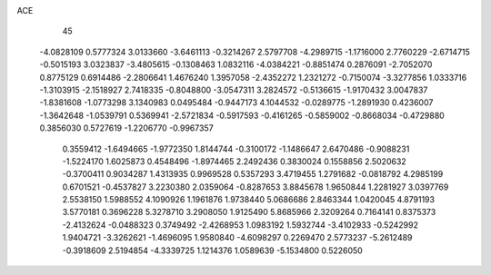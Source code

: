 ACE 
   45
  -4.0828109   0.5777324   3.0133660  -3.6461113  -0.3214267   2.5797708
  -4.2989715  -1.1716000   2.7760229  -2.6714715  -0.5015193   3.0323837
  -3.4805615  -0.1308463   1.0832116  -4.0384221  -0.8851474   0.2876091
  -2.7052070   0.8775129   0.6914486  -2.2806641   1.4676240   1.3957058
  -2.4352272   1.2321272  -0.7150074  -3.3277856   1.0333716  -1.3103915
  -2.1518927   2.7418335  -0.8048800  -3.0547311   3.2824572  -0.5136615
  -1.9170432   3.0047837  -1.8381608  -1.0773298   3.1340983   0.0495484
  -0.9447173   4.1044532  -0.0289775  -1.2891930   0.4236007  -1.3642648
  -1.0539791   0.5369941  -2.5721834  -0.5917593  -0.4161265  -0.5859002
  -0.8668034  -0.4729880   0.3856030   0.5727619  -1.2206770  -0.9967357
   0.3559412  -1.6494665  -1.9772350   1.8144744  -0.3100172  -1.1486647
   2.6470486  -0.9088231  -1.5224170   1.6025873   0.4548496  -1.8974465
   2.2492436   0.3830024   0.1558856   2.5020632  -0.3700411   0.9034287
   1.4313935   0.9969528   0.5357293   3.4719455   1.2791682  -0.0818792
   4.2985199   0.6701521  -0.4537827   3.2230380   2.0359064  -0.8287653
   3.8845678   1.9650844   1.2281927   3.0397769   2.5538150   1.5988552
   4.1090926   1.1961876   1.9738440   5.0686686   2.8463344   1.0420045
   4.8791193   3.5770181   0.3696228   5.3278710   3.2908050   1.9125490
   5.8685966   2.3209264   0.7164141   0.8375373  -2.4132624  -0.0488323
   0.3749492  -2.4268953   1.0983192   1.5932744  -3.4102933  -0.5242992
   1.9404721  -3.3262621  -1.4696095   1.9580840  -4.6098297   0.2269470
   2.5773237  -5.2612489  -0.3918609   2.5194854  -4.3339725   1.1214376
   1.0589639  -5.1534800   0.5226050
